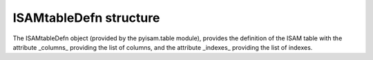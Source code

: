 ISAMtableDefn structure
=======================

The ISAMtableDefn object (provided by the pyisam.table module), provides the definition of the
ISAM table with the attribute _columns_ providing the list of columns, and the attribute
_indexes_ providing the list of indexes.
